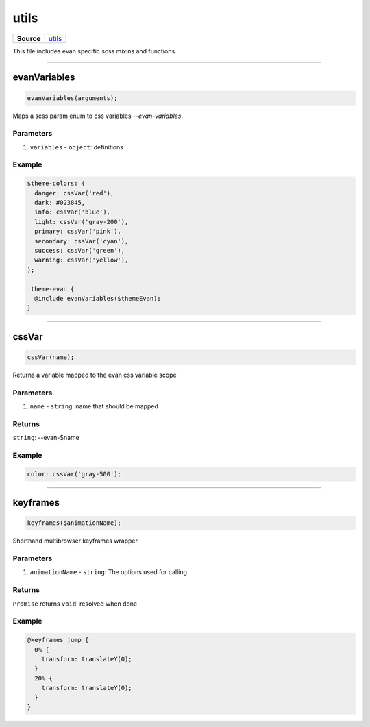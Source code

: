 ===========
utils
===========

.. list-table:: 
   :widths: auto
   :stub-columns: 1

   * - Source
     - `utils <https://github.com/evannetwork/ui-core/tree/master/dapps/ui.libs/src/utils.scss>`__

This file includes evan specific scss mixins and functions.




--------------------------------------------------------------------------------

.. _utils_evanVariables:

evanVariables
================================================================================

.. code-block:: typescript

  evanVariables(arguments);

Maps a scss param enum to css variables `--evan-variables`.

----------
Parameters
----------

#. ``variables`` - ``object``: definitions

-------
Example
-------

.. code-block:: scss

  $theme-colors: (
    danger: cssVar('red'),
    dark: #023845,
    info: cssVar('blue'),
    light: cssVar('gray-200'),
    primary: cssVar('pink'),
    secondary: cssVar('cyan'),
    success: cssVar('green'),
    warning: cssVar('yellow'),
  );

  .theme-evan {
    @include evanVariables($themeEvan);
  }




--------------------------------------------------------------------------------

.. _utils_cssVar:

cssVar
================================================================================

.. code-block:: typescript

  cssVar(name);

Returns a variable mapped to the evan css variable scope

----------
Parameters
----------

#. ``name`` - ``string``: name that should be mapped

-------
Returns
-------

``string``: --evan-$name

-------
Example
-------

.. code-block:: scss

  color: cssVar('gray-500');




--------------------------------------------------------------------------------

.. _utils_keyframes:

keyframes
================================================================================

.. code-block:: typescript

  keyframes($animationName);

Shorthand multibrowser keyframes wrapper

----------
Parameters
----------

#. ``animationName`` - ``string``: The options used for calling

-------
Returns
-------

``Promise`` returns ``void``: resolved when done

-------
Example
-------

.. code-block:: typescript

  @keyframes jump {
    0% {
      transform: translateY(0);
    }
    20% {
      transform: translateY(0);
    }
  }